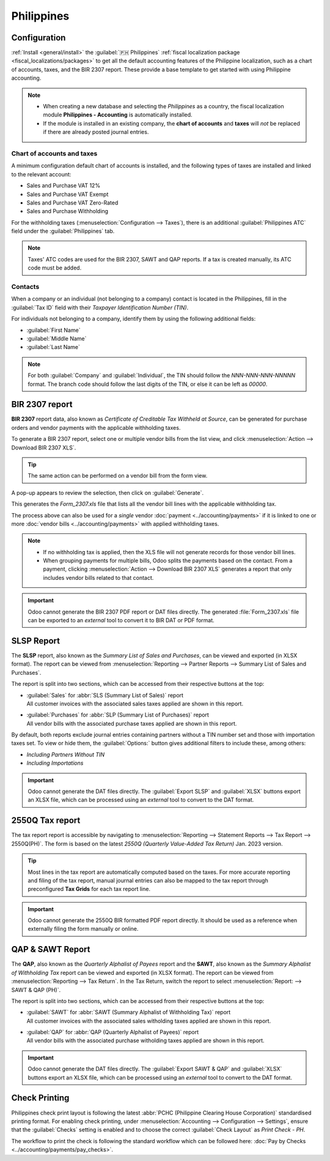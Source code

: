 ===========
Philippines
===========

Configuration
=============

:ref:`Install <general/install>` the :guilabel:`🇵🇭 Philippines` :ref:`fiscal localization package
<fiscal_localizations/packages>` to get all the default accounting features of the Philippine
localization, such as a chart of accounts, taxes, and the BIR 2307 report. These provide a base
template to get started with using Philippine accounting.

.. note::
   - When creating a new database and selecting the `Philippines` as a country, the fiscal
     localization module **Philippines - Accounting** is automatically installed.
   - If the module is installed in an existing company, the **chart of accounts** and **taxes** will
     *not* be replaced if there are already posted journal entries.

Chart of accounts and taxes
---------------------------

A minimum configuration default chart of accounts is installed, and the following types of taxes are
installed and linked to the relevant account:

- Sales and Purchase VAT 12%
- Sales and Purchase VAT Exempt
- Sales and Purchase VAT Zero-Rated
- Sales and Purchase Withholding

For the withholding taxes (:menuselection:`Configuration --> Taxes`), there is an additional
:guilabel:`Philippines ATC` field under the :guilabel:`Philippines` tab.

.. image:: philippines/philippines-atc-code.png
   :alt: Philippines ATC code field set on taxes.

.. note::
   Taxes' ATC codes are used for the BIR 2307, SAWT and QAP reports.
   If a tax is created manually, its ATC code must be added.

Contacts
--------

When a company or an individual (not belonging to a company) contact is located in the Philippines,
fill in the :guilabel:`Tax ID` field with their `Taxpayer Identification Number (TIN)`.

For individuals not belonging to a company, identify them by using the following additional fields:

- :guilabel:`First Name`
- :guilabel:`Middle Name`
- :guilabel:`Last Name`

.. image:: philippines/philippines-contact-individual.png
   :alt: Individual type contact with First, Middle, and Last Name fields.

.. note::
   For both :guilabel:`Company` and :guilabel:`Individual`, the TIN should follow the
   `NNN-NNN-NNN-NNNNN` format. The branch code should follow the last digits of the TIN, or else it
   can be left as `00000`.

BIR 2307 report
===============

**BIR 2307** report data, also known as *Certificate of Creditable Tax Withheld at Source*,
can be generated for purchase orders and vendor payments with the applicable withholding taxes.

To generate a BIR 2307 report, select one or multiple vendor bills from the list view, and click
:menuselection:`Action --> Download BIR 2307 XLS`.

.. image:: philippines/philippines-multi-bill.png
   :alt: Multiple vendor bills selected with action to "Download BIR 2307 XLS".

.. tip::
   The same action can be performed on a vendor bill from the form view.

A pop-up appears to review the selection, then click on :guilabel:`Generate`.

.. image:: philippines/philippines-generate.png
   :alt: Pop up menu to generate BIR 2307 XLS file.

This generates the `Form_2307.xls` file that lists all the vendor bill lines with the applicable
withholding tax.

The process above can also be used for a *single* vendor :doc:`payment <../accounting/payments>` if
it is linked to one or more :doc:`vendor bills <../accounting/payments>` with applied withholding
taxes.

.. note::
   - If no withholding tax is applied, then the XLS file will not generate records for those vendor
     bill lines.
   - When grouping payments for multiple bills, Odoo splits the payments based on the contact. From
     a payment, clicking :menuselection:`Action --> Download BIR 2307 XLS` generates a report that
     only includes vendor bills related to that contact.

.. important::
   Odoo cannot generate the BIR 2307 PDF report or DAT files directly. The generated
   :file:`Form_2307.xls` file can be exported to an *external* tool to convert it to BIR DAT or PDF
   format.

SLSP Report
===========

The **SLSP** report, also known as the *Summary List of Sales and Purchases*, can be viewed and
exported (in XLSX format). The report can be viewed from :menuselection:`Reporting --> Partner
Reports --> Summary List of Sales and Purchases`.

The report is split into two sections, which can be accessed from their respective buttons at the
top:

- | :guilabel:`Sales` for :abbr:`SLS (Summary List of Sales)` report
  | All customer invoices with the associated sales taxes applied are shown in this report.
- | :guilabel:`Purchases` for :abbr:`SLP (Summary List of Purchases)` report
  | All vendor bills with the associated purchase taxes applied are shown in this report.

.. image:: philippines/slsp.png
   :alt: SLSP Report

By default, both reports exclude journal entries containing partners without a TIN number set and
those with importation taxes set. To view or hide them, the :guilabel:`Options:` button gives
additional filters to include these, among others:

- `Including Partners Without TIN`
- `Including Importations`

.. important::
   Odoo cannot generate the DAT files directly. The :guilabel:`Export SLSP` and :guilabel:`XLSX`
   buttons export an XLSX file, which can be processed using an *external* tool to convert to the
   DAT format.

2550Q Tax report
================

The tax report report is accessible by navigating to :menuselection:`Reporting --> Statement Reports
--> Tax Report --> 2550Q(PH)`. The form is based on the latest *2550Q (Quarterly Value-Added Tax
Return)* Jan. 2023 version.

.. image:: philippines/2550Q.png
   :alt: 2550Q Tax Report

.. tip::
   Most lines in the tax report are automatically computed based on the taxes. For more accurate
   reporting and filing of the tax report, manual journal entries can also be mapped to the tax
   report through preconfigured **Tax Grids** for each tax report line.

.. important::
   Odoo cannot generate the 2550Q BIR formatted PDF report directly. It should be used as a
   reference when externally filing the form manually or online.

QAP & SAWT Report
=================

The **QAP**, also known as the *Quarterly Alphalist of Payees* report and the **SAWT**, also known
as the *Summary Alphalist of Withholding Tax* report can be viewed and exported (in XLSX format).
The report can be viewed from :menuselection:`Reporting --> Tax Return`. In the Tax Return,
switch the report to select :menuselection:`Report: --> SAWT & QAP (PH)`.

The report is split into two sections, which can be accessed from their respective buttons at the
top:

- | :guilabel:`SAWT` for :abbr:`SAWT (Summary Alphalist of Withholding Tax)` report
  | All customer invoices with the associated sales witholding taxes applied are
   shown in this report.
- | :guilabel:`QAP` for :abbr:`QAP (Quarterly Alphalist of Payees)` report
  | All vendor bills with the associated purchase witholding taxes applied are shown in this report.

.. image:: philippines/philippines-sawt.png
   :alt: SAWT & QAP Report

.. important::
   Odoo cannot generate the DAT files directly. The :guilabel:`Export SAWT & QAP` and
   :guilabel:`XLSX` buttons export an XLSX file, which can be processed using an *external* tool to
   convert to the DAT format.

Check Printing
==============

Philippines check print layout is following the latest
:abbr:`PCHC (Philippine Clearing House Corporation)` standardised printing format.
For enabling check printing, under :menuselection:`Accounting --> Configuration --> Settings`,
ensure that the :guilabel:`Checks` setting is enabled and to choose the correct
:guilabel:`Check Layout` as `Print Check - PH`.

.. image:: philippines/philippines-check-setup.png
   :alt: Print Check - PH settings

The workflow to print the check is following the standard workflow which can be followed here:
:doc:`Pay by Checks <../accounting/payments/pay_checks>`.

